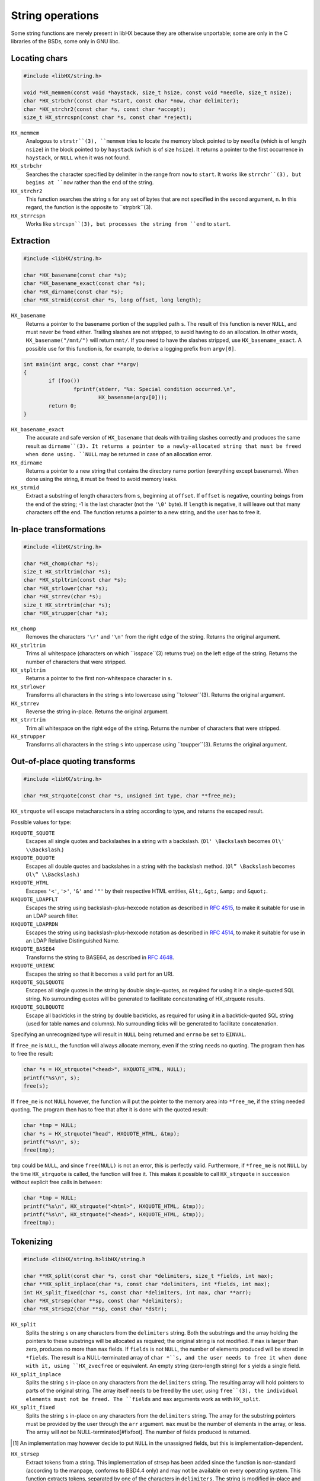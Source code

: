 =================
String operations
=================

Some string functions are merely present in libHX because they are otherwise
unportable; some are only in the C libraries of the BSDs, some only in GNU
libc.


Locating chars
==============

.. code-block:: c

	#include <libHX/string.h>

	void *HX_memmem(const void *haystack, size_t hsize, const void *needle, size_t nsize);
	char *HX_strbchr(const char *start, const char *now, char delimiter);
	char *HX_strchr2(const char *s, const char *accept);
	size_t HX_strrcspn(const char *s, const char *reject);

``HX_memmem``
	Analogous to ``strstr``(3), ``memmem`` tries to locate the memory block
	pointed to by ``needle`` (which is of length ``nsize``) in the block
	pointed to by ``haystack`` (which is of size ``hsize``). It returns a
	pointer to the first occurrence in ``haystack``, or ``NULL`` when it
	was not found.

``HX_strbchr``
	Searches the character specified by delimiter in the range from ``now``
	to ``start``. It works like ``strrchr``(3), but begins at ``now``
	rather than the ``end`` of the string.

``HX_strchr2``
	This function searches the string ``s`` for any set of bytes that are
	not specified in the second argument, ``n``. In this regard, the
	function is the opposite to ``strpbrk``(3).

``HX_strrcspn``
	Works like ``strcspn``(3), but processes the string from ``end`` to
	``start``.


Extraction
==========

.. code-block:: c

	#include <libHX/string.h>

	char *HX_basename(const char *s);
	char *HX_basename_exact(const char *s);
	char *HX_dirname(const char *s);
	char *HX_strmid(const char *s, long offset, long length);

``HX_basename``
	Returns a pointer to the basename portion of the supplied path ``s``.
	The result of this function is never ``NULL``, and must never be freed
	either. Trailing slashes are not stripped, to avoid having to do an
	allocation. In other words, ``HX_basename("/mnt/")`` will return
	``mnt/``. If you need to have the slashes stripped, use
	``HX_basename_exact``. A possible use for this function is, for
	example, to derive a logging prefix from ``argv[0]``.

.. code-block:: c

	int main(int argc, const char **argv)
	{
		if (foo())
			fprintf(stderr, "%s: Special condition occurred.\n",
				HX_basename(argv[0]));
		return 0;
	}

``HX_basename_exact``
	The accurate and safe version of ``HX_basename`` that deals with
	trailing slashes correctly and produces the same result as
	``dirname``(3). It returns a pointer to a newly-allocated string that
	must be freed when done using. ``NULL`` may be returned in case of an
	allocation error.

``HX_dirname``
	Returns a pointer to a new string that contains the directory name
	portion (everything except basename). When done using the string, it
	must be freed to avoid memory leaks.

``HX_strmid``
	Extract a substring of length characters from ``s``, beginning at
	``offset``. If ``offset`` is negative, counting beings from the end of
	the string; -1 is the last character (not the ``'\0'`` byte). If
	``length`` is negative, it will leave out that many characters off the
	end. The function returns a pointer to a new string, and the user has
	to free it.


In-place transformations
========================

.. code-block:: c

	#include <libHX/string.h>

	char *HX_chomp(char *s);
	size_t HX_strltrim(char *s);
	char *HX_stpltrim(const char *s);
	char *HX_strlower(char *s);
	char *HX_strrev(char *s);
	size_t HX_strrtrim(char *s);
	char *HX_strupper(char *s);

``HX_chomp``
	Removes the characters ``'\r'`` and ``'\n'`` from the right edge of the
	string. Returns the original argument.

``HX_strltrim``
	Trims all whitespace (characters on which ``isspace``(3) returns true)
	on the left edge of the string. Returns the number of characters that
	were stripped.

``HX_stpltrim``
	Returns a pointer to the first non-whitespace character in ``s``.

``HX_strlower``
	Transforms all characters in the string ``s`` into lowercase using
	``tolower``(3). Returns the original argument.

``HX_strrev``
	Reverse the string in-place. Returns the original argument.

``HX_strrtrim``
	Trim all whitespace on the right edge of the string. Returns the number
	of characters that were stripped.

``HX_strupper``
	Transforms all characters in the string ``s`` into uppercase using
	``toupper``(3). Returns the original argument.


Out-of-place quoting transforms
===============================

.. code-block:: c

	#include <libHX/string.h>

	char *HX_strquote(const char *s, unsigned int type, char **free_me);

``HX_strquote`` will escape metacharacters in a string according to type, and
returns the escaped result.

Possible values for type:

``HXQUOTE_SQUOTE``
	Escapes all single quotes and backslashes in a string with a backslash.
	(``Ol' \Backslash`` becomes ``Ol\' \\Backslash``.)

``HXQUOTE_DQUOTE``
	Escapes all double quotes and backslahes in a string with the backslash
	method. (``Ol” \Backslash`` becomes ``Ol\” \\Backslash``.)

``HXQUOTE_HTML``
	Escapes ``'<'``, ``'>'``, ``'&'`` and ``'"'`` by their respective HTML
	entities, ``&lt;``, ``&gt;``, ``&amp;`` and ``&quot;``.

``HXQUOTE_LDAPFLT``
	Escapes the string using backslash-plus-hexcode notation as described
	in `RFC 4515`_, to make it suitable for use in an LDAP search
	filter.

``HXQUOTE_LDAPRDN``
	Escapes the string using backslash-plus-hexcode notation as described
	in `RFC 4514`_, to make it suitable for use in an LDAP Relative
	Distinguished Name.

``HXQUOTE_BASE64``
	Transforms the string to BASE64, as described in `RFC 4648`_.

``HXQUOTE_URIENC``
	Escapes the string so that it becomes a valid part for an URI.

``HXQUOTE_SQLSQUOTE``
	Escapes all single quotes in the string by double single-quotes, as
	required for using it in a single-quoted SQL string. No surrounding
	quotes will be generated to facilitate concatenating of HX_strquote
	results.

``HXQUOTE_SQLBQUOTE``
	Escape all backticks in the string by double backticks, as required for
	using it in a backtick-quoted SQL string (used for table names and
	columns). No surrounding ticks will be generated to facilitate
	concatenation.

.. _RFC 4514: http://tools.ietf.org/html/rfc4514
.. _RFC 4515: http://tools.ietf.org/html/rfc4515
.. _RFC 4648: http://tools.ietf.org/html/rfc4648

Specifying an unrecognized type will result in ``NULL`` being returned and
``errno`` be set to ``EINVAL``.

If ``free_me`` is ``NULL``, the function will always allocate memory, even if
the string needs no quoting. The program then has to free the result:

.. code-block:: c

	char *s = HX_strquote("<head>", HXQUOTE_HTML, NULL);
	printf("%s\n", s);
	free(s);

If ``free_me`` is not ``NULL`` however, the function will put the pointer to
the memory area into ``*free_me``, if the string needed quoting. The program
then has to free that after it is done with the quoted result:

.. code-block:: c

	char *tmp = NULL;
	char *s = HX_strquote("head", HXQUOTE_HTML, &tmp);
	printf("%s\n", s);
	free(tmp);

``tmp`` could be ``NULL``, and since ``free(NULL)`` is not an error, this is
perfectly valid. Furthermore, if ``*free_me`` is not ``NULL`` by the time
``HX_strquote`` is called, the function will free it. This makes it possible to
call ``HX_strquote`` in succession without explicit free calls in between:

.. code-block:: c

	char *tmp = NULL;
	printf("%s\n", HX_strquote("<html>", HXQUOTE_HTML, &tmp));
	printf("%s\n", HX_strquote("<head>", HXQUOTE_HTML, &tmp));
	free(tmp);


Tokenizing
==========

.. code-block:: c

	#include <libHX/string.h>libHX/string.h

	char **HX_split(const char *s, const char *delimiters, size_t *fields, int max);
	char **HX_split_inplace(char *s, const char *delimiters, int *fields, int max);
	int HX_split_fixed(char *s, const char *delimiters, int max, char **arr);
	char *HX_strsep(char **sp, const char *delimiters);
	char *HX_strsep2(char **sp, const char *dstr);

``HX_split``
	Splits the string ``s`` on any characters from the ``delimiters``
	string. Both the substrings and the array holding the pointers to these
	substrings will be allocated as required; the original string is not
	modified. If ``max`` is larger than zero, produces no more than ``max``
	fields. If ``fields`` is not ``NULL``, the number of elements produced
	will be stored in ``*fields``. The result is a NULL-terminated array of
	``char *``s, and the user needs to free it when done with it, using
	``HX_zvecfree`` or equivalent. An empty string (zero-length string) for
	``s`` yields a single field.

``HX_split_inplace``
	Splits the string ``s`` in-place on any characters from the
	``delimiters`` string. The resulting array will hold pointers to parts
	of the original string. The array itself needs to be freed by the user,
	using ``free``(3), the individual elements must not be freed. The
	``fields`` and ``max`` arguments work as with ``HX_split``.

``HX_split_fixed``
	Splits the string ``s`` in-place on any characters from the
	``delimiters`` string. The array for the substring pointers must be
	provided by the user through the ``arr`` argument. ``max`` must be the
	number of elements in the array, or less. The array will *not* be
	NULL-terminated[#fixfoot]. The number of fields produced is returned.

.. [#fixfoot] An implementation may however decide to put ``NULL`` in the
              unassigned fields, but this is implementation-dependent.

``HX_strsep``
	Extract tokens from a string. This implementation of strsep has been
	added since the function is non-standard (according to the manpage,
	conforms to BSD4.4 only) and may not be available on every operating
	system. This function extracts tokens, separated by one of the
	characters in ``delimiters``. The string is modified in-place and thus
	must be mutable. The delimiters in the string are then overwritten with
	``'\0'``, ``*sp`` is advanced to the character after the delimiter, and
	the original pointer is returned. After the final token, ``HX_strsep``
	will return ``NULL``.

``HX_strsep2``
	Like ``HX_strsep``, but ``dstr`` is not an array of delimiting
	characters, but an entire substring that acts as one delimiter.


Size-bounded string operations
==============================

.. code-block:: c

	#include <libHX/string.h>

	char *HX_strlcat(char *dest, const char *src, size_t length);
	char *HX_strlcpy(char *dest, const char *src, size_t length);
	char *HX_strlncat(char *dest, const char *src, size_t dlen, size_t slen);
	size_t HX_strnlen(const char *src, size_t max);

``HX_strlcat`` and ``HX_strlcpy`` provide implementations of the
BSD-originating ``strlcat``(3) and ``strlcpy``(3) functions. ``strlcat`` and
``strlcpy`` are less error-prone variants for ``strncat`` and ``strncpy`` as
they always take the length of the entire buffer specified by ``dest``, instead
of just the length that is to be written. The functions guarantee that the
buffer is ``'\0'``-terminated.

``HX_strnlen`` will return the length of the input string or the upper bound
given by ``max``, whichever is less. It will not attempt to access more than
this many bytes in the input buffer.


Allocation-related
==================

.. code-block:: c

	#include <libHX/string.h>

	void *HX_memdup(const void *ptr, size_t length);
	char *HX_strdup(const char *str);
	char *HX_strndup(const char *str, size_t max);
	char *HX_strclone(char **pa, const char *pb);

	#ifdef __cplusplus
	template<typename type> type HX_memdup(const void *ptr, size_t length);
	#endif

``HX_memdup``
	Duplicates `length` bytes from the memory area pointed to by ``ptr``
	and returns a pointer to the new memory block. ``ptr`` may not be
	``NULL``.

``HX_strdup``
	Duplicates the string. The function is equivalent to ``strdup``, but
	the latter may not be available on all platforms. ``str`` may be
	``NULL``, in which case ``NULL`` is also returned.

``HX_strndup``
	Duplicates the input string, but copies at most ``max`` characters.
	(The resulting string will be ``NUL``-terminated of course.) ``str``
	may not be ``NULL``.

``HX_strclone``
	Copies the string pointed to by ``pb`` into ``*pa``. If ``*pa`` was not
	``NULL`` by the time ``HX_strclone`` was called, the string is freed
	before a new one is allocated. The function returns ``NULL`` and sets
	``errno`` to ``EINVAL`` if ``pb`` is ``NULL`` (this way it can be
	freed), or, if ``malloc`` fails, returns ``NULL`` and leaves ``errno``
	at what ``malloc`` had set it to. The use of this function is
	deprecated, albeit no replacement is proposed.


Numbers to human-readable sizes with units
==========================================

.. code-block:: c

	#include <libHX/string.h>

	char *HX_unit_size(char *out, size_t outsize, unsigned long long number,
	                   unsigned int divisor, unsigned int cutoff);
	char *HX_unit_size_cu(char *out, size_t outsize,
	                      unsigned long long number, unsigned int divisor);

``HX_unit_size`` takes an arbitrary number and and produces a more
readily-readable shortened (string) representation with a unit suffix. It does
this by dividing ``number`` by ``pow(divisor, i)`` for some integer _i_ such
that the resulting (integer) quotient is the highest possible value _v_ that is
less than ``cutoff``. This value _v_ is then emitted into ``out`` together with
the corresponding SI prefix.

In other words, ``cutoff`` is the value when it attempts to do another
iteration of the division. For example, if the cutoff is set at 8192,
then 8191 will stay as-is, but 8192 is reduced to "8K". The popular
``wget`` utility implements a cutoff of 1024.

Note that the SI prefix for one iteration (i==1), i.e. kilo, is a lower-case
``'k'``. If you need consistent upper-case output in your program, (i.e. K/M/G
instead of k/M/G), use a subsequent call to ``HX_strupper``.

When ``divisor`` is 0, it defaults to 1000. When ``cutoff`` is 0, an
implementation-defined cutoff point is used. When ``cutoff`` is less than
``divisor``, the result is implementation-defined.

The output number of ``HX_unit_size`` is always integer; no fractions are
emitted. This is rooted in the following idea:

* An output like ``1G`` is quite broad and some precision would be nice. The
  author has historically preferred 3 digits instead of just 2, thanks to wget
  and rsync.

* ``1.34G`` has the same string length as ``1340M``, i.e. both occupy the same
  visual space in console outputs, but the latter has another digit of
  precision.

* By ditching fractions this way, ``HX_unit_size`` also sidesteps the issue of
  excess digits being emitted (usually up to 5) from the trivial use (by
  wget/rsync) of ``printf("%.2f", v)``.

(With regard to the 1.34G-vs-1340M argument, do note that, to actually receive
"``1340M``" as output, you need to set a conveniently high cutoff value such
as 10000. Otherwise, you might get "``1G``".)

The ``HX_unit_size_cu`` function will instead mimic the behavior of coreutils
(/usr/bin/df, /usr/bin/ls). That is, it divides ``number`` by ``pow(divisor,
i)`` for some integer _i_ such that the resulting (real) quotient is
less-than-or-equal ``divisor-1``. It rounds the value up to the next integer if
the fractional part is >90%, and if the quotient is greater-or-equal 10, the
fractional part is stripped and not emitted to ``out``.

In practice, the rounding up of ``HX_unit_size_cu`` lends itself to display
occupying sizes, whereas the implicit rounding down (of integer divisions)
in ``HX_unit_size`` lend itself to sizes in progress meters.


Unit-suffixed numbers to full numbers
=====================================

.. code-block:: c

	#include <libHX/string.h>

	double HX_strtod_unit(const char *s, char **end,
	                      unsigned int exponent);
	unsigned long long HX_strtoull_unit(const char *s, char **end,
	                                    unsigned int exponent);

The ``HX_strtod_unit`` and ``HX_strtoull_unit`` functions behave similar to
``strtod`` and ``strtoul``, respectively, in that they convert the initial part
of the string in ``s`` to a ``double`` and ``unsigned long long``,
respectively, and apply the selected multiplication factor from ``exponent`` in
resolving an optional unit suffix.

Upon overflow, ``errno`` is set to ``ERANGE`` just like the stdlib functions.
Unlike some implementations of ``strtoul``, negative numbers are outright
rejected.

.. code-block:: c

	unsigned long long bytes = HX_strtoull_unit("1.5G", NULL, 1024);


Conversion from/to human-readable durations with units
======================================================

.. code-block:: c

	#include <libHX/string.h>

	unsigned long long HX_strtoull_sec(const char *s, char **end);
	char *HX_unit_seconds(char *out, size_t outsize,
	                      unsigned long long seconds,
	                      unsigned int flags);

``HX_strtoull_sec`` converts a time duration with units, such as ``"15min30s"``
into an all-seconds value. The recognized unit strings are: ``years``,
``year``, ``y``, ``months``, ``month``, ``days``, ``day``, ``d``, ``hours``,
``hour``, ``h``, ``minutes``, ``minute``, ``min``, ``seconds``, ``second``,
``s`` and the empty string (for seconds). When parsing stops at any point,
``*end`` is set to the location, similar to how the ``strtoull`` C function
would.

One year is defined to be 365.25 days of 86400 seconds; one month is defined to
be 1/12 such a year. This is consistent with the units employed by systemd.

``HX_unit_seconds`` is the reverse and transforms the duration given by
``seconds`` into a string representation broken into days, hours, minutes, and
remaining seconds as appropriate. By default, only the d/h/min/s units are
emitted. The ``flags`` argument specifies if any other units should be emitted;
``HXUNIT_YEARS``, ``HXUNIT_MONTHS`` and ``HXUNIT_WEEKS`` are available.


Examples
========

Using HX_split_fixed
--------------------

``HX_split_fixed`` is often used just with scoped automatic-storage variables
and where the field count of interest is fixed, as the example for parsing
``/etc/passwd`` shows:

.. code-block:: c

	#include <stdio.h>
	#include <libHX/string.h>

	char *field[8];
	hxmc_t *line = NULL;

	while (HX_getl(&line, fp) != NULL) {
		if (HX_split_fixed(line, ":", ARRAY_SIZE(field), field) < 7) {
			fprintf(stderr, "That does not look like a valid line.\n");
			continue;
		}
		printf("Username: %s\n", field[0]);
	}

Using HX_split_inplace
----------------------

Where the number of fields is not previously known and/or estimatable, but the
string can be modified in place, one uses ``HX_split_inplace`` as follows:

.. code-block:: c

	#include <errno.h>
	#include <stdio.h>
	#include <libHX/string.h>

	while (HX_getl(&line, fp) != NULL) {
		char **field = HX_split_inplace(line, ":", NULL, 0);
		if (field == NULL) {
			fprintf(stderr, "Badness! %s\n", strerror(errno));
			break;
		}
		printf("Username: %s\n", field[0]);
		free(field);
	}

Using HX_split
--------------

Where the string is not modifiable in-place, one has to resort to using the
full-fledged ``HX_split`` that allocates space for each substring.

.. code-block:: c

	#include <errno.h>
	#include <stdio.h>
	#include <libHX/string.h>

	while (HX_getl(&line, fp) != NULL) {
		char **field = HX_split(line, ":", NULL, 0);
		if (field == NULL) {
			fprintf(stderr, "Badness. %s\n", strerror(errno));
			break;
		}
		printf("Username: %s\n", field[0]);
		/* Suppose “callme” needs the original string */
		callme(line);
		HX_zvecfree(field);
	}

Using HX_strsep
---------------

``HX_strsep`` provides for thread- and reentrant-safe tokenizing a string where
strtok from the C standard would otherwise fail.

.. code-block:: c

	#include <stdio.h>
	#include <libHX/string.h>

	char line[] = "root:x:0:0:root:/root:/bin/bash";
	char *wp, *p;

	wp = line;
	while ((p = HX_strsep(&wp, ":")) != NULL)
		printf("%s\n", p)
